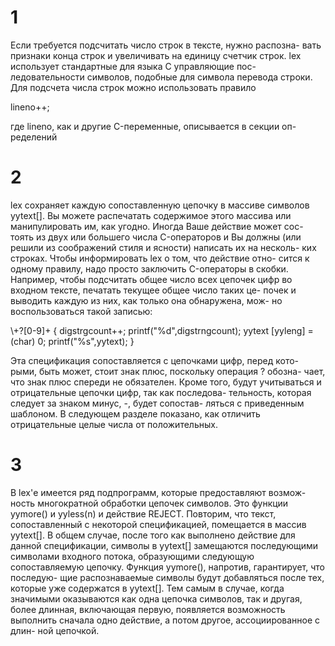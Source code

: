* 1
Если требуется подсчитать число строк в тексте, нужно распозна-
вать признаки конца строк  и  увеличивать  на  единицу  счетчик
строк.  lex использует стандартные для языка C управляющие пос-
ледовательности символов,  подобные  \n  для  символа  перевода
строки. Для подсчета числа строк можно использовать правило

        \n      lineno++;

где lineno, как и другие C-переменные, описывается в секции оп-
ределений

* 2

lex  сохраняет каждую сопоставленную цепочку в массиве символов
yytext[]. Вы можете распечатать содержимое  этого  массива  или
манипулировать  им, как угодно. Иногда Ваше действие может сос-
тоять из двух или большего числа C-операторов и Вы должны  (или
решили  из соображений стиля и ясности) написать их на несколь-
ких строках. Чтобы информировать lex о том, что действие  отно-
сится  к  одному  правилу,  надо просто заключить C-операторы в
скобки. Например, чтобы подсчитать  общее  число  всех  цепочек
цифр  во входном тексте, печатать текущее общее число таких це-
почек и выводить каждую из них, как только она обнаружена, мож-
но воспользоваться такой записью:

        \+?[0-9]+       { digstrgcount++;
                          printf("%d",digstrngcount);
                          yytext [yyleng] = (char) 0;
                          printf("%s",yytext); }

Эта  спецификация  сопоставляется с цепочками цифр, перед кото-
рыми, быть может, стоит знак плюс, поскольку операция ? обозна-
чает, что знак плюс спереди не обязателен.  Кроме  того,  будут
учитываться  и  отрицательные  цепочки цифр, так как последова-
тельность, которая следует за знаком минус, -, будет  сопостав-
ляться  с  приведенным  шаблоном. В следующем разделе показано,
как отличить отрицательные целые числа от положительных.

* 3
В  lex'е имеется ряд подпрограмм, которые предоставляют возмож-
ность многократной  обработки  цепочек  символов.  Это  функции
yymore()  и  yyless(n)  и действие REJECT. Повторим, что текст,
сопоставленный с некоторой спецификацией, помещается  в  массив
yytext[]. В общем случае, после того как выполнено действие для
данной спецификации, символы в yytext[] замещаются последующими
символами входного потока, образующими следующую сопоставляемую
цепочку. Функция yymore(), напротив, гарантирует, что последую-
щие распознаваемые символы будут добавляться после тех, которые
уже  содержатся в yytext[]. Тем самым в случае, когда значимыми
оказываются как одна цепочка  символов,  так  и  другая,  более
длинная,  включающая  первую,  появляется возможность выполнить
сначала одно действие, а потом другое, ассоциированное с  длин-
ной цепочкой.
